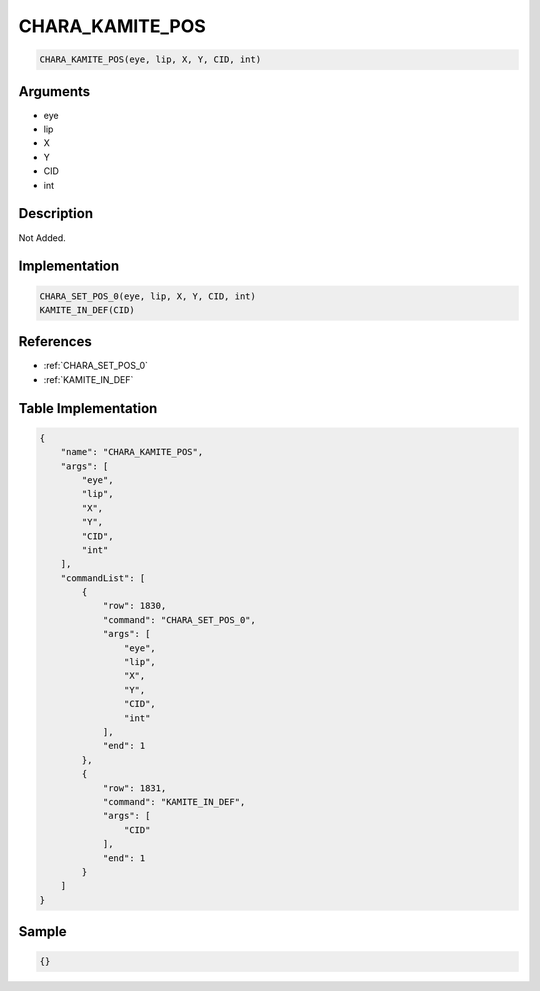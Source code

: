 .. _CHARA_KAMITE_POS:

CHARA_KAMITE_POS
========================

.. code-block:: text

	CHARA_KAMITE_POS(eye, lip, X, Y, CID, int)


Arguments
------------

* eye
* lip
* X
* Y
* CID
* int

Description
-------------

Not Added.

Implementation
-------------

.. code-block:: python

	CHARA_SET_POS_0(eye, lip, X, Y, CID, int)
	KAMITE_IN_DEF(CID)

References
-------------
* :ref:`CHARA_SET_POS_0`
* :ref:`KAMITE_IN_DEF`

Table Implementation
-------------

.. code-block:: json

	{
	    "name": "CHARA_KAMITE_POS",
	    "args": [
	        "eye",
	        "lip",
	        "X",
	        "Y",
	        "CID",
	        "int"
	    ],
	    "commandList": [
	        {
	            "row": 1830,
	            "command": "CHARA_SET_POS_0",
	            "args": [
	                "eye",
	                "lip",
	                "X",
	                "Y",
	                "CID",
	                "int"
	            ],
	            "end": 1
	        },
	        {
	            "row": 1831,
	            "command": "KAMITE_IN_DEF",
	            "args": [
	                "CID"
	            ],
	            "end": 1
	        }
	    ]
	}

Sample
-------------

.. code-block:: json

	{}

